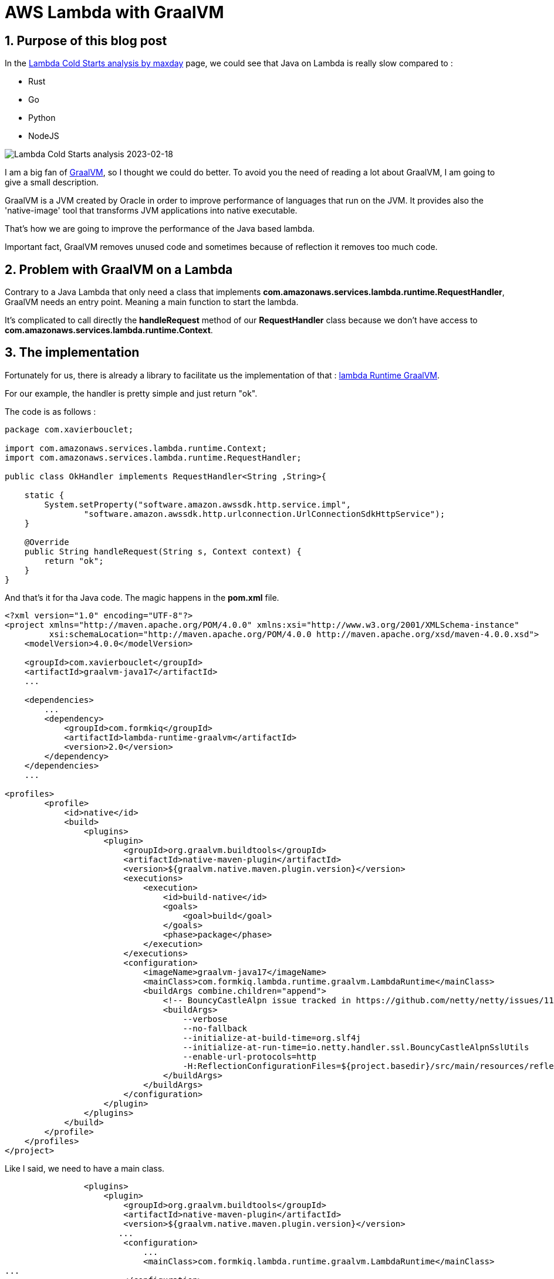 = AWS Lambda with GraalVM
:showtitle:
//:page-excerpt: Excerpt goes here.
//:page-root: ../../../
:date: 2023-02-18 7:00:00 -0500
:layout: post
//:title: Man must explore, r sand this is exploration at its greatest
:page-subtitle: "AWS Lambda with GraalVM"
:page-background: /img/posts/2023-02-18-Lambda-GraalVM.png

== 1. Purpose of this blog post

In the https://maxday.github.io/lambda-perf/[Lambda Cold Starts analysis by maxday] page, we could see that Java on Lambda is really slow compared to :

- Rust
- Go
- Python
- NodeJS

image::../../../img/posts/2023-02-18-Lambda-Perf-Analysis.png[Lambda Cold Starts analysis 2023-02-18]

I am a big fan of https://www.graalvm.org[GraalVM], so I thought we could do better.
To avoid you the need of reading a lot about GraalVM, I am going to give a small description.

GraalVM is a JVM created by Oracle in order to improve performance of languages that run on the JVM.
It provides also the 'native-image' tool that transforms JVM applications into native executable.

That's how we are going to improve the performance of the Java based lambda.

Important fact, GraalVM removes unused code and sometimes because of reflection it removes too much code.

== 2. Problem with GraalVM on a Lambda

Contrary to a Java Lambda that only need a class that implements *com.amazonaws.services.lambda.runtime.RequestHandler*, GraalVM needs  an entry point. Meaning a main function to start the lambda.

It's complicated to call directly the *handleRequest* method of our *RequestHandler* class because we don't have access to *com.amazonaws.services.lambda.runtime.Context*.

== 3. The implementation

Fortunately for us, there is already a library to facilitate us the implementation of that : https://github.com/formkiq/lambda-runtime-graalvm[lambda Runtime GraalVM].

For our example, the handler is pretty simple and just return "ok".

The code is as follows :

[source, java]
----
package com.xavierbouclet;

import com.amazonaws.services.lambda.runtime.Context;
import com.amazonaws.services.lambda.runtime.RequestHandler;

public class OkHandler implements RequestHandler<String ,String>{

    static {
        System.setProperty("software.amazon.awssdk.http.service.impl",
                "software.amazon.awssdk.http.urlconnection.UrlConnectionSdkHttpService");
    }

    @Override
    public String handleRequest(String s, Context context) {
        return "ok";
    }
}
----

And that's it  for tha Java code. The magic happens in the *pom.xml* file.

[source, xml]
----
<?xml version="1.0" encoding="UTF-8"?>
<project xmlns="http://maven.apache.org/POM/4.0.0" xmlns:xsi="http://www.w3.org/2001/XMLSchema-instance"
         xsi:schemaLocation="http://maven.apache.org/POM/4.0.0 http://maven.apache.org/xsd/maven-4.0.0.xsd">
    <modelVersion>4.0.0</modelVersion>

    <groupId>com.xavierbouclet</groupId>
    <artifactId>graalvm-java17</artifactId>
    ...

    <dependencies>
        ...
        <dependency>
            <groupId>com.formkiq</groupId>
            <artifactId>lambda-runtime-graalvm</artifactId>
            <version>2.0</version>
        </dependency>
    </dependencies>
    ...

<profiles>
        <profile>
            <id>native</id>
            <build>
                <plugins>
                    <plugin>
                        <groupId>org.graalvm.buildtools</groupId>
                        <artifactId>native-maven-plugin</artifactId>
                        <version>${graalvm.native.maven.plugin.version}</version>
                        <executions>
                            <execution>
                                <id>build-native</id>
                                <goals>
                                    <goal>build</goal>
                                </goals>
                                <phase>package</phase>
                            </execution>
                        </executions>
                        <configuration>
                            <imageName>graalvm-java17</imageName>
                            <mainClass>com.formkiq.lambda.runtime.graalvm.LambdaRuntime</mainClass>
                            <buildArgs combine.children="append">
                                <!-- BouncyCastleAlpn issue tracked in https://github.com/netty/netty/issues/11369 -->
                                <buildArgs>
                                    --verbose
                                    --no-fallback
                                    --initialize-at-build-time=org.slf4j
                                    --initialize-at-run-time=io.netty.handler.ssl.BouncyCastleAlpnSslUtils
                                    --enable-url-protocols=http
                                    -H:ReflectionConfigurationFiles=${project.basedir}/src/main/resources/reflect.json
                                </buildArgs>
                            </buildArgs>
                        </configuration>
                    </plugin>
                </plugins>
            </build>
        </profile>
    </profiles>
</project>
----

Like I said, we need to have a main class.

[source, xml]
----
                <plugins>
                    <plugin>
                        <groupId>org.graalvm.buildtools</groupId>
                        <artifactId>native-maven-plugin</artifactId>
                        <version>${graalvm.native.maven.plugin.version}</version>
                       ...
                        <configuration>
                            ...
                            <mainClass>com.formkiq.lambda.runtime.graalvm.LambdaRuntime</mainClass>
...
                        </configuration>
                    </plugin>
                </plugins>
----

The LambdaRuntime gives a main class *com.formkiq.lambda.runtime.graalvm.LambdaRuntime* that invokes everything we need to trigger our Lambda.

But using that we need to indicate to GraalVM that our *OkHandler* needs to stay in our final code.
In order dto do that, we need to add a *reflect.json* that contains.

[source, json]
----
[
  {
    "name": "com.xavierbouclet.OkHandler",
    "allDeclaredConstructors": true,
    "allPublicConstructors": true,
    "allDeclaredMethods": true,
    "allPublicMethods": true
  }
]
----

And we need to indicate to GraalVM where to find the *reflect.json* file.

[source, xml]
----
                    <plugin>
                        <groupId>org.graalvm.buildtools</groupId>
                        <artifactId>native-maven-plugin</artifactId>
                        <version>${graalvm.native.maven.plugin.version}</version>
                       ...
                        <configuration>
...
                            <buildArgs combine.children="append">
                                <!-- BouncyCastleAlpn issue tracked in https://github.com/netty/netty/issues/11369 -->
                                <buildArgs>
                                    --verbose
                                    --no-fallback
                                    --initialize-at-build-time=org.slf4j
                                    --initialize-at-run-time=io.netty.handler.ssl.BouncyCastleAlpnSslUtils
                                    --enable-url-protocols=http
                                    -H:ReflectionConfigurationFiles=${project.basedir}/src/main/resources/reflect.json
                                </buildArgs>
                            </buildArgs>
                        </configuration>
                    </plugin>
----

The build argument to indicate where to find the *reflect"json* file is *H:ReflectionConfigurationFiles=${project.basedir}/src/main/resources/reflect.json*.

To build our lambda, we need a *Dockerfile* :

[bash, xml]
----
FROM quay.io/quarkus/ubi-quarkus-mandrel-builder-image:22.3-java17 AS builder
RUN curl https://dlcdn.apache.org/maven/maven-3/3.9.0/binaries/apache-maven-3.9.0-bin.tar.gz --output apache-maven-3.9.0-bin.tar.gz
RUN tar xzf apache-maven-3.9.0-bin.tar.gz
COPY src ./src
COPY pom.xml .
RUN ./apache-maven-3.9.0/bin/mvn package -Pnative

# strip the binary
FROM ubuntu as stripper
RUN apt-get update -y
RUN apt-get install -y binutils
COPY --from=builder /project/target/graalvm-java17 /tmp
RUN strip /tmp/graalvm-java17

# zip the extension
FROM ubuntu:latest as compresser
RUN apt-get update
RUN apt-get install -y zip
RUN mkdir /package
WORKDIR /package
COPY --from=stripper /tmp/graalvm-java17 /package/bootstrap
RUN zip -j code.zip /package/bootstrap

FROM scratch
COPY --from=compresser /package/code.zip /
ENTRYPOINT ["/code.zip"]
----



== 4. Conclusion

image::../../../img/posts/2023-02-18-Lambda-java-perf.png[Lambda Java performance - 2023-02-18]

Our implementation with GraalVM gives better results than nodejs runtimes and python runtimes except the runtime *python39*.
So it becomes a viable option if you want to keep Java code, but you still need performance.
This lambda is really basic and doesn't do anything, but it still gives us an interesting comparison of what performance we can have on AWS Lambda depending the runtime used.

In a future blog post, I will remove the library to control all the code added in the GraalVM executable.

If you want to check the https://github.com/maxday/lambda-perf[code] on GitHub.

== Follow Me

- https://www.linkedin.com/in/🇨🇦-xavier-bouclet-667b0431/[Linkedin]
- https://twitter.com/XavierBOUCLET[Twitter]
- https://www.xavierbouclet.com/[Blog]
- https://www.youtube.com/@xavierbouclet[Youtube]


